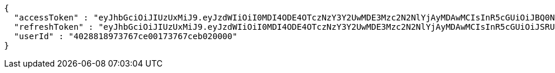 [source,options="nowrap"]
----
{
  "accessToken" : "eyJhbGciOiJIUzUxMiJ9.eyJzdWIiOiI0MDI4ODE4OTczNzY3Y2UwMDE3Mzc2N2NlYjAyMDAwMCIsInR5cGUiOiJBQ0NFU1MiLCJleHAiOjE1OTU0MjE2NjYsImlhdCI6MTU5NTQyMDc2NiwiZW1haWwiOiJFbWFpbC10ZXN0QHRlc3QuY29tIn0.7oSGCYCqg8-zrlkmv5O-BUEl5CmEHIqUN4zSHcIA7oWCDFpxqOWvvBv9dJQPMVFZKYQJIwRlXuS_qK7UEVJS0A",
  "refreshToken" : "eyJhbGciOiJIUzUxMiJ9.eyJzdWIiOiI0MDI4ODE4OTczNzY3Y2UwMDE3Mzc2N2NlYjAyMDAwMCIsInR5cGUiOiJSRUZSRVNIIiwiZXhwIjoxNTk1NDIyNTY2LCJpYXQiOjE1OTU0MjA3NjYsImVtYWlsIjoiRW1haWwtdGVzdEB0ZXN0LmNvbSJ9.hZFKtinifrPaxpdVSDUc-iJMdEwWc_Bg8YRii9-jAjEam93tBdFFlNRzGgY3g_X_6iIPr8Zr88CeMwkhuxcwig",
  "userId" : "4028818973767ce00173767ceb020000"
}
----